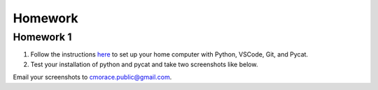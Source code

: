 Homework
========

Homework 1
^^^^^^^^^^

1. Follow the instructions `here <setup.rst>`_ to set up your home computer with Python, VSCode, Git, and Pycat. 
2. Test your installation of python and pycat and take two screenshots like below.

.. image:: images/hello_python.png
   :alt: hello python
   :scale: 15 %

.. image:: images/hello_pycat.png
   :alt: hello pycat
   :scale: 15 %

Email your screenshots to cmorace.public@gmail.com.